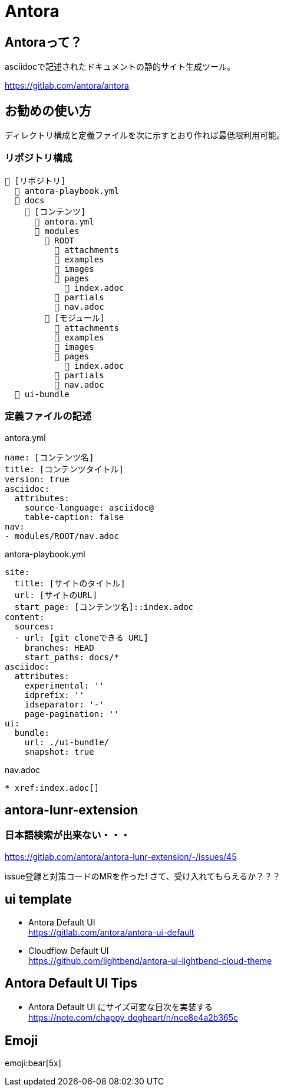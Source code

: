
= Antora

== Antoraって？

asciidocで記述されたドキュメントの静的サイト生成ツール。

https://gitlab.com/antora/antora

== お勧めの使い方

ディレクトリ構成と定義ファイルを次に示すとおり作れば最低限利用可能。

=== リポジトリ構成

----
📒 [リポジトリ]
  📄 antora-playbook.yml
  📂 docs 
    📂 [コンテンツ]
      📄 antora.yml
      📂 modules
        📂 ROOT
          📁 attachments
          📁 examples
          📁 images
          📁 pages
            📄 index.adoc
          📁 partials
          📄 nav.adoc
        📂 [モジュール]
          📁 attachments
          📁 examples
          📁 images
          📁 pages
            📄 index.adoc
          📁 partials
          📄 nav.adoc
  📂 ui-bundle
----

=== 定義ファイルの記述

.antora.yml
[source,yaml]
----
name: [コンテンツ名]
title: [コンテンツタイトル]
version: true
asciidoc:
  attributes:
    source-language: asciidoc@
    table-caption: false
nav:
- modules/ROOT/nav.adoc
----

.antora-playbook.yml
[source,yaml]
----
site:
  title: [サイトのタイトル]
  url: [サイトのURL]
  start_page: [コンテンツ名]::index.adoc
content:
  sources:
  - url: [git cloneできる URL]
    branches: HEAD
    start_paths: docs/*
asciidoc:
  attributes:
    experimental: ''
    idprefix: ''
    idseparator: '-'
    page-pagination: ''
ui:
  bundle:
    url: ./ui-bundle/
    snapshot: true
----

.nav.adoc
[source,adoc]
----
* xref:index.adoc[]
----

== antora-lunr-extension

=== 日本語検索が出来ない・・・

https://gitlab.com/antora/antora-lunr-extension/-/issues/45

issue登録と対策コードのMRを作った! さて、受け入れてもらえるか？？？

== ui template

* Antora Default UI +
https://gitlab.com/antora/antora-ui-default
* Cloudflow Default UI +
https://github.com/lightbend/antora-ui-lightbend-cloud-theme

== Antora Default UI Tips

* Antora Default UI にサイズ可変な目次を実装する +
https://note.com/chappy_dogheart/n/nce8e4a2b365c

== Emoji

emoji:bear[5x]
